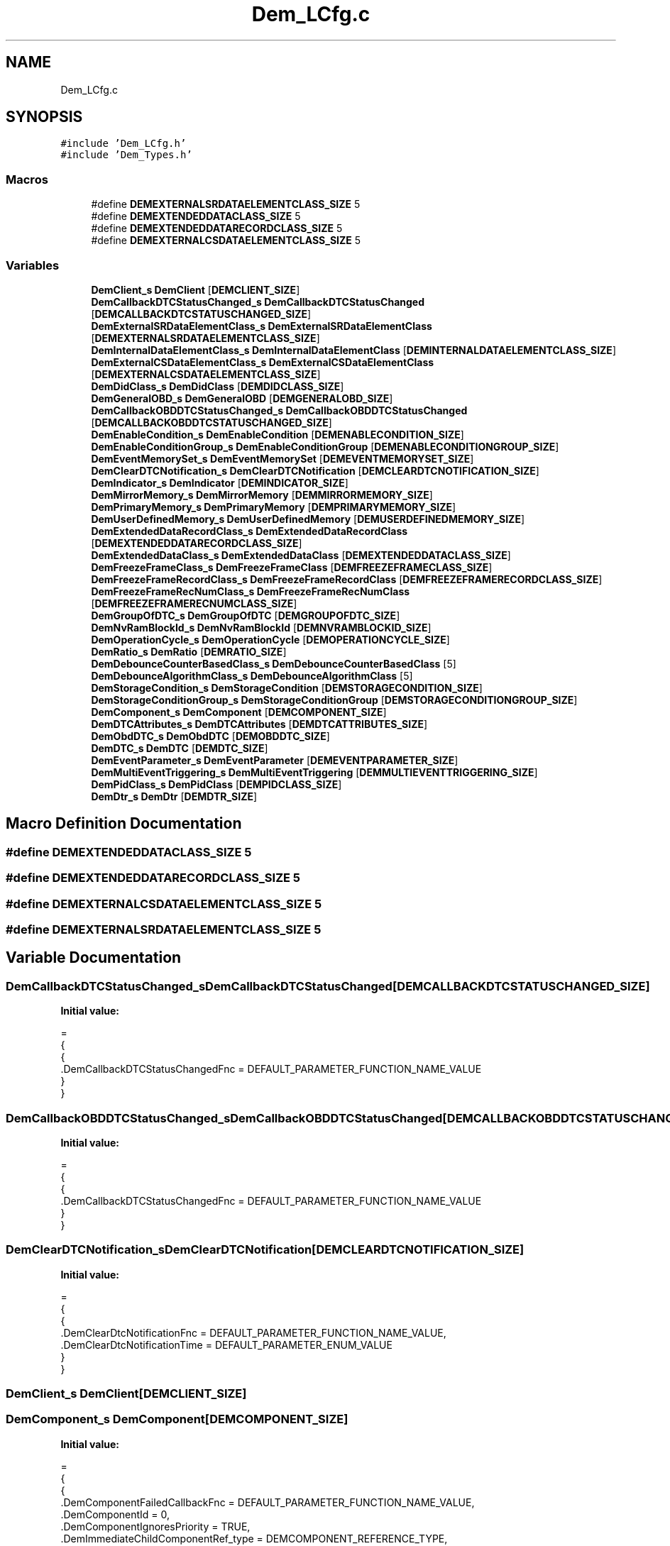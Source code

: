 .TH "Dem_LCfg.c" 3 "Mon May 10 2021" "DEM" \" -*- nroff -*-
.ad l
.nh
.SH NAME
Dem_LCfg.c
.SH SYNOPSIS
.br
.PP
\fC#include 'Dem_LCfg\&.h'\fP
.br
\fC#include 'Dem_Types\&.h'\fP
.br

.SS "Macros"

.in +1c
.ti -1c
.RI "#define \fBDEMEXTERNALSRDATAELEMENTCLASS_SIZE\fP   5"
.br
.ti -1c
.RI "#define \fBDEMEXTENDEDDATACLASS_SIZE\fP   5"
.br
.ti -1c
.RI "#define \fBDEMEXTENDEDDATARECORDCLASS_SIZE\fP   5"
.br
.ti -1c
.RI "#define \fBDEMEXTERNALCSDATAELEMENTCLASS_SIZE\fP   5"
.br
.in -1c
.SS "Variables"

.in +1c
.ti -1c
.RI "\fBDemClient_s\fP \fBDemClient\fP [\fBDEMCLIENT_SIZE\fP]"
.br
.ti -1c
.RI "\fBDemCallbackDTCStatusChanged_s\fP \fBDemCallbackDTCStatusChanged\fP [\fBDEMCALLBACKDTCSTATUSCHANGED_SIZE\fP]"
.br
.ti -1c
.RI "\fBDemExternalSRDataElementClass_s\fP \fBDemExternalSRDataElementClass\fP [\fBDEMEXTERNALSRDATAELEMENTCLASS_SIZE\fP]"
.br
.ti -1c
.RI "\fBDemInternalDataElementClass_s\fP \fBDemInternalDataElementClass\fP [\fBDEMINTERNALDATAELEMENTCLASS_SIZE\fP]"
.br
.ti -1c
.RI "\fBDemExternalCSDataElementClass_s\fP \fBDemExternalCSDataElementClass\fP [\fBDEMEXTERNALCSDATAELEMENTCLASS_SIZE\fP]"
.br
.ti -1c
.RI "\fBDemDidClass_s\fP \fBDemDidClass\fP [\fBDEMDIDCLASS_SIZE\fP]"
.br
.ti -1c
.RI "\fBDemGeneralOBD_s\fP \fBDemGeneralOBD\fP [\fBDEMGENERALOBD_SIZE\fP]"
.br
.ti -1c
.RI "\fBDemCallbackOBDDTCStatusChanged_s\fP \fBDemCallbackOBDDTCStatusChanged\fP [\fBDEMCALLBACKOBDDTCSTATUSCHANGED_SIZE\fP]"
.br
.ti -1c
.RI "\fBDemEnableCondition_s\fP \fBDemEnableCondition\fP [\fBDEMENABLECONDITION_SIZE\fP]"
.br
.ti -1c
.RI "\fBDemEnableConditionGroup_s\fP \fBDemEnableConditionGroup\fP [\fBDEMENABLECONDITIONGROUP_SIZE\fP]"
.br
.ti -1c
.RI "\fBDemEventMemorySet_s\fP \fBDemEventMemorySet\fP [\fBDEMEVENTMEMORYSET_SIZE\fP]"
.br
.ti -1c
.RI "\fBDemClearDTCNotification_s\fP \fBDemClearDTCNotification\fP [\fBDEMCLEARDTCNOTIFICATION_SIZE\fP]"
.br
.ti -1c
.RI "\fBDemIndicator_s\fP \fBDemIndicator\fP [\fBDEMINDICATOR_SIZE\fP]"
.br
.ti -1c
.RI "\fBDemMirrorMemory_s\fP \fBDemMirrorMemory\fP [\fBDEMMIRRORMEMORY_SIZE\fP]"
.br
.ti -1c
.RI "\fBDemPrimaryMemory_s\fP \fBDemPrimaryMemory\fP [\fBDEMPRIMARYMEMORY_SIZE\fP]"
.br
.ti -1c
.RI "\fBDemUserDefinedMemory_s\fP \fBDemUserDefinedMemory\fP [\fBDEMUSERDEFINEDMEMORY_SIZE\fP]"
.br
.ti -1c
.RI "\fBDemExtendedDataRecordClass_s\fP \fBDemExtendedDataRecordClass\fP [\fBDEMEXTENDEDDATARECORDCLASS_SIZE\fP]"
.br
.ti -1c
.RI "\fBDemExtendedDataClass_s\fP \fBDemExtendedDataClass\fP [\fBDEMEXTENDEDDATACLASS_SIZE\fP]"
.br
.ti -1c
.RI "\fBDemFreezeFrameClass_s\fP \fBDemFreezeFrameClass\fP [\fBDEMFREEZEFRAMECLASS_SIZE\fP]"
.br
.ti -1c
.RI "\fBDemFreezeFrameRecordClass_s\fP \fBDemFreezeFrameRecordClass\fP [\fBDEMFREEZEFRAMERECORDCLASS_SIZE\fP]"
.br
.ti -1c
.RI "\fBDemFreezeFrameRecNumClass_s\fP \fBDemFreezeFrameRecNumClass\fP [\fBDEMFREEZEFRAMERECNUMCLASS_SIZE\fP]"
.br
.ti -1c
.RI "\fBDemGroupOfDTC_s\fP \fBDemGroupOfDTC\fP [\fBDEMGROUPOFDTC_SIZE\fP]"
.br
.ti -1c
.RI "\fBDemNvRamBlockId_s\fP \fBDemNvRamBlockId\fP [\fBDEMNVRAMBLOCKID_SIZE\fP]"
.br
.ti -1c
.RI "\fBDemOperationCycle_s\fP \fBDemOperationCycle\fP [\fBDEMOPERATIONCYCLE_SIZE\fP]"
.br
.ti -1c
.RI "\fBDemRatio_s\fP \fBDemRatio\fP [\fBDEMRATIO_SIZE\fP]"
.br
.ti -1c
.RI "\fBDemDebounceCounterBasedClass_s\fP \fBDemDebounceCounterBasedClass\fP [5]"
.br
.ti -1c
.RI "\fBDemDebounceAlgorithmClass_s\fP \fBDemDebounceAlgorithmClass\fP [5]"
.br
.ti -1c
.RI "\fBDemStorageCondition_s\fP \fBDemStorageCondition\fP [\fBDEMSTORAGECONDITION_SIZE\fP]"
.br
.ti -1c
.RI "\fBDemStorageConditionGroup_s\fP \fBDemStorageConditionGroup\fP [\fBDEMSTORAGECONDITIONGROUP_SIZE\fP]"
.br
.ti -1c
.RI "\fBDemComponent_s\fP \fBDemComponent\fP [\fBDEMCOMPONENT_SIZE\fP]"
.br
.ti -1c
.RI "\fBDemDTCAttributes_s\fP \fBDemDTCAttributes\fP [\fBDEMDTCATTRIBUTES_SIZE\fP]"
.br
.ti -1c
.RI "\fBDemObdDTC_s\fP \fBDemObdDTC\fP [\fBDEMOBDDTC_SIZE\fP]"
.br
.ti -1c
.RI "\fBDemDTC_s\fP \fBDemDTC\fP [\fBDEMDTC_SIZE\fP]"
.br
.ti -1c
.RI "\fBDemEventParameter_s\fP \fBDemEventParameter\fP [\fBDEMEVENTPARAMETER_SIZE\fP]"
.br
.ti -1c
.RI "\fBDemMultiEventTriggering_s\fP \fBDemMultiEventTriggering\fP [\fBDEMMULTIEVENTTRIGGERING_SIZE\fP]"
.br
.ti -1c
.RI "\fBDemPidClass_s\fP \fBDemPidClass\fP [\fBDEMPIDCLASS_SIZE\fP]"
.br
.ti -1c
.RI "\fBDemDtr_s\fP \fBDemDtr\fP [\fBDEMDTR_SIZE\fP]"
.br
.in -1c
.SH "Macro Definition Documentation"
.PP 
.SS "#define DEMEXTENDEDDATACLASS_SIZE   5"

.SS "#define DEMEXTENDEDDATARECORDCLASS_SIZE   5"

.SS "#define DEMEXTERNALCSDATAELEMENTCLASS_SIZE   5"

.SS "#define DEMEXTERNALSRDATAELEMENTCLASS_SIZE   5"

.SH "Variable Documentation"
.PP 
.SS "\fBDemCallbackDTCStatusChanged_s\fP DemCallbackDTCStatusChanged[\fBDEMCALLBACKDTCSTATUSCHANGED_SIZE\fP]"
\fBInitial value:\fP
.PP
.nf
=
{
    {
        \&.DemCallbackDTCStatusChangedFnc = DEFAULT_PARAMETER_FUNCTION_NAME_VALUE
    }
}
.fi
.SS "\fBDemCallbackOBDDTCStatusChanged_s\fP DemCallbackOBDDTCStatusChanged[\fBDEMCALLBACKOBDDTCSTATUSCHANGED_SIZE\fP]"
\fBInitial value:\fP
.PP
.nf
=
{
    {
        \&.DemCallbackDTCStatusChangedFnc = DEFAULT_PARAMETER_FUNCTION_NAME_VALUE
    }
}
.fi
.SS "\fBDemClearDTCNotification_s\fP DemClearDTCNotification[\fBDEMCLEARDTCNOTIFICATION_SIZE\fP]"
\fBInitial value:\fP
.PP
.nf
=
{
    {
        \&.DemClearDtcNotificationFnc = DEFAULT_PARAMETER_FUNCTION_NAME_VALUE,
        \&.DemClearDtcNotificationTime = DEFAULT_PARAMETER_ENUM_VALUE
    }
}
.fi
.SS "\fBDemClient_s\fP DemClient[\fBDEMCLIENT_SIZE\fP]"

.SS "\fBDemComponent_s\fP DemComponent[\fBDEMCOMPONENT_SIZE\fP]"
\fBInitial value:\fP
.PP
.nf
=
{
    {
        \&.DemComponentFailedCallbackFnc = DEFAULT_PARAMETER_FUNCTION_NAME_VALUE,
        \&.DemComponentId = 0,
        \&.DemComponentIgnoresPriority = TRUE,
        \&.DemImmediateChildComponentRef_type = DEMCOMPONENT_REFERENCE_TYPE,
        \&.DemImmediateChildComponentRef_ptr = &DemComponent[0],
        \&.DemImmediateChildComponentRef_numberOfElements = 1
    },
    {
        \&.DemComponentFailedCallbackFnc = DEFAULT_PARAMETER_FUNCTION_NAME_VALUE,
        \&.DemComponentId = 0,
        \&.DemComponentIgnoresPriority = TRUE,
        \&.DemImmediateChildComponentRef_type = DEMCOMPONENT_REFERENCE_TYPE,
        \&.DemImmediateChildComponentRef_ptr = &DemComponent[1],
        \&.DemImmediateChildComponentRef_numberOfElements = 1
    },
    {
        \&.DemComponentFailedCallbackFnc = DEFAULT_PARAMETER_FUNCTION_NAME_VALUE,
        \&.DemComponentId = 0,
        \&.DemComponentIgnoresPriority = TRUE,
        \&.DemImmediateChildComponentRef_type = DEMCOMPONENT_REFERENCE_TYPE,
        \&.DemImmediateChildComponentRef_ptr = &DemComponent[2],
        \&.DemImmediateChildComponentRef_numberOfElements = 1
    }
}
.fi
.SS "\fBDemDebounceAlgorithmClass_s\fP DemDebounceAlgorithmClass[5]"
\fBInitial value:\fP
.PP
.nf
=
{
 {
  \&.DebounceAlgorithm\&.DemDebounceCounterBasedClassRef_ptr = &DemDebounceCounterBasedClass ,
 },

}
.fi
.SS "\fBDemDebounceCounterBasedClass_s\fP DemDebounceCounterBasedClass[5]"
\fBInitial value:\fP
.PP
.nf
=
{
 {
  \&.DemDebounceBehavior = DEM_DEBOUNCE_RESET   ,
  \&.DemDebounceCounterDecrementStepSize = 1    ,
  \&.DemDebounceCounterFailedThreshold   = 15   ,
  \&.DemDebounceCounterIncrementStepSize = 2    ,
  \&.DemDebounceCounterJumpDown          = FALSE ,
  \&.DemDebounceCounterJumpUp            = FALSE ,
  \&.DemDebounceCounterPassedThreshold   = -15   ,
  \&.DemDebounceCounterStorage           = TRUE  ,
 },
}
.fi
.SS "\fBDemDidClass_s\fP DemDidClass[\fBDEMDIDCLASS_SIZE\fP]"
\fBInitial value:\fP
.PP
.nf
=
{

}
.fi
.SS "\fBDemDTC_s\fP DemDTC[\fBDEMDTC_SIZE\fP]"

.SS "\fBDemDTCAttributes_s\fP DemDTCAttributes[\fBDEMDTCATTRIBUTES_SIZE\fP]"

.SS "\fBDemDtr_s\fP DemDtr[\fBDEMDTR_SIZE\fP]"
\fBInitial value:\fP
.PP
.nf
=
{
    {
        \&.DemDtrCompuDenominator0 = 0\&.00,
        \&.DemDtrCompuNumerator0 = 0\&.00,
        \&.DemDtrCompuNumerator1 = 0\&.00,
        \&.DemDtrId = 0,
        \&.DemDtrMid = 0,
        \&.DemDtrTid = 0,
        \&.DemDtrUasid = 0,
        \&.DemDtrUpdateKind = DEFAULT_PARAMETER_ENUM_VALUE,
        \&.DemDtrEventRef_type = DEFAULT_REFERENCE_TYPE,
        \&.DemDtrEventRef_ptr = DEFAULT_REFERENCE_VALUE,
        \&.DemDtrEventRef_numberOfElements = DEFAULT_REFERENCE_NUMBER_INSTANCES
    }
}
.fi
.SS "\fBDemEnableCondition_s\fP DemEnableCondition[\fBDEMENABLECONDITION_SIZE\fP]"
\fBInitial value:\fP
.PP
.nf
=
{
    {
        \&.DemEnableConditionId = 0,
        \&.DemEnableConditionStatus = TRUE
    },
    {
        \&.DemEnableConditionId = 1,
        \&.DemEnableConditionStatus = TRUE
    },
    {
        \&.DemEnableConditionId = 3,
        \&.DemEnableConditionStatus = TRUE
    }
}
.fi
.SS "\fBDemEnableConditionGroup_s\fP DemEnableConditionGroup[\fBDEMENABLECONDITIONGROUP_SIZE\fP]"
\fBInitial value:\fP
.PP
.nf
=
{
    {
        \&.DemEnableConditionRef_type = DEMENABLECONDITION_REFERENCE_TYPE,
        \&.DemEnableConditionRef_ptr = &DemEnableCondition[0],
        \&.DemEnableConditionRef_numberOfElements = 1
    },
    {
        \&.DemEnableConditionRef_type = DEMENABLECONDITION_REFERENCE_TYPE,
        \&.DemEnableConditionRef_ptr = &DemEnableCondition[1],
        \&.DemEnableConditionRef_numberOfElements = 1
    },
    {
        \&.DemEnableConditionRef_type = DEMENABLECONDITION_REFERENCE_TYPE,
        \&.DemEnableConditionRef_ptr = &DemEnableCondition[2],
        \&.DemEnableConditionRef_numberOfElements = 1
    }
}
.fi
.SS "\fBDemEventMemorySet_s\fP DemEventMemorySet[\fBDEMEVENTMEMORYSET_SIZE\fP]"

.SS "\fBDemEventParameter_s\fP DemEventParameter[\fBDEMEVENTPARAMETER_SIZE\fP]"
\fBmain\&.c\fP 
.SS "\fBDemExtendedDataClass_s\fP DemExtendedDataClass[\fBDEMEXTENDEDDATACLASS_SIZE\fP]"
\fBInitial value:\fP
.PP
.nf
=
{
    {
        \&.DemExtendedDataRecordClassRef_type = DEMEXTENDEDDATARECORDCLASS_REFERENCE_TYPE,
        \&.DemExtendedDataRecordClassRef_ptr = &DemExtendedDataRecordClass[0],
        \&.DemExtendedDataRecordClassRef_numberOfElements = 1
    },
    {
        \&.DemExtendedDataRecordClassRef_type = DEMEXTENDEDDATARECORDCLASS_REFERENCE_TYPE,
        \&.DemExtendedDataRecordClassRef_ptr = &DemExtendedDataRecordClass[1],
        \&.DemExtendedDataRecordClassRef_numberOfElements = 1
    },
    {
        \&.DemExtendedDataRecordClassRef_type = DEMEXTENDEDDATARECORDCLASS_REFERENCE_TYPE,
        \&.DemExtendedDataRecordClassRef_ptr = &DemExtendedDataRecordClass[2],
        \&.DemExtendedDataRecordClassRef_numberOfElements = 1
    }
}
.fi
.SS "\fBDemExtendedDataRecordClass_s\fP DemExtendedDataRecordClass[\fBDEMEXTENDEDDATARECORDCLASS_SIZE\fP]"
\fBInitial value:\fP
.PP
.nf
=
{

}
.fi
.SS "\fBDemExternalCSDataElementClass_s\fP DemExternalCSDataElementClass[\fBDEMEXTERNALCSDATAELEMENTCLASS_SIZE\fP]"
\fBInitial value:\fP
.PP
.nf
=
{
    {
        \&.DemDataElementDataSize = 3,
        \&.DemDataElementReadFnc = DEFAULT_PARAMETER_FUNCTION_NAME_VALUE,
        \&.DemDataElementUsePort = TRUE
    }
}
.fi
.SS "\fBDemExternalSRDataElementClass_s\fP DemExternalSRDataElementClass[\fBDEMEXTERNALSRDATAELEMENTCLASS_SIZE\fP]"
\fBInitial value:\fP
.PP
.nf
=
{
    {
        \&.DemDataElementDataSize = 0,
        \&.DemDataElementDataType = SINT16,
        \&.DemDataElementEndianness = BIG_ENDIAN,
        \&.DemDiagnosisScaling_type = DEMALTERNATIVEDATAINTERFACE_CONTAINER_TYPE,
        \&.DemDiagnosisScaling_startingIndex = DEMALTERNATIVEDATAINTERFACE_0_STARTING_INDEX,
        \&.DemDiagnosisScaling_numberOfInstances = DEMALTERNATIVEDATAINTERFACE_0_NUMBER_INSTANCES,
        \&.DemSRDataElementClass_type = DEMDATAELEMENTINSTANCE_CONTAINER_TYPE,
        \&.DemSRDataElementClass_startingIndex = DEMDATAELEMENTINSTANCE_0_STARTING_INDEX,
        \&.DemSRDataElementClass_numberOfInstances = DEMDATAELEMENTINSTANCE_0_NUMBER_INSTANCES
    }
}
.fi
.SS "\fBDemFreezeFrameClass_s\fP DemFreezeFrameClass[\fBDEMFREEZEFRAMECLASS_SIZE\fP]"
\fBInitial value:\fP
.PP
.nf
=
{
    {
        \&.DemDidClassRef_type = DEMDIDCLASS_REFERENCE_TYPE,
        \&.DemDidClassRef_ptr = &DemDidClass[0],
        \&.DemDidClassRef_numberOfElements = 1
    },
    {
        \&.DemDidClassRef_type = DEMDIDCLASS_REFERENCE_TYPE,
        \&.DemDidClassRef_ptr = &DemDidClass[1],
        \&.DemDidClassRef_numberOfElements = 1
    },
    {
        \&.DemDidClassRef_type = DEMDIDCLASS_REFERENCE_TYPE,
        \&.DemDidClassRef_ptr = &DemDidClass[2],
        \&.DemDidClassRef_numberOfElements = 1
    }
}
.fi
.SS "\fBDemFreezeFrameRecNumClass_s\fP DemFreezeFrameRecNumClass[\fBDEMFREEZEFRAMERECNUMCLASS_SIZE\fP]"
\fBInitial value:\fP
.PP
.nf
=
{
    {
        \&.DemFreezeFrameRecordClassRef_type = DEMFREEZEFRAMERECORDCLASS_REFERENCE_TYPE,
        \&.DemFreezeFrameRecordClassRef_ptr = &DemFreezeFrameRecordClass[0],
        \&.DemFreezeFrameRecordClassRef_numberOfElements = 1
    },
    {
        \&.DemFreezeFrameRecordClassRef_type = DEMFREEZEFRAMERECORDCLASS_REFERENCE_TYPE,
        \&.DemFreezeFrameRecordClassRef_ptr = &DemFreezeFrameRecordClass[1],
        \&.DemFreezeFrameRecordClassRef_numberOfElements = 1
    },
    {
        \&.DemFreezeFrameRecordClassRef_type = DEMFREEZEFRAMERECORDCLASS_REFERENCE_TYPE,
        \&.DemFreezeFrameRecordClassRef_ptr = &DemFreezeFrameRecordClass[2],
        \&.DemFreezeFrameRecordClassRef_numberOfElements = 1
    }
}
.fi
.SS "\fBDemFreezeFrameRecordClass_s\fP DemFreezeFrameRecordClass[\fBDEMFREEZEFRAMERECORDCLASS_SIZE\fP]"
\fBInitial value:\fP
.PP
.nf
=
{
    {
        \&.DemFreezeFrameRecordNumber = 0,
        \&.DemFreezeFrameRecordTrigger = DEFAULT_PARAMETER_ENUM_VALUE,
        \&.DemFreezeFrameRecordUpdate = DEFAULT_PARAMETER_ENUM_VALUE
    },
    {
        \&.DemFreezeFrameRecordNumber = 0,
        \&.DemFreezeFrameRecordTrigger = DEFAULT_PARAMETER_ENUM_VALUE,
        \&.DemFreezeFrameRecordUpdate = DEFAULT_PARAMETER_ENUM_VALUE
    },
    {
        \&.DemFreezeFrameRecordNumber = 0,
        \&.DemFreezeFrameRecordTrigger = DEFAULT_PARAMETER_ENUM_VALUE,
        \&.DemFreezeFrameRecordUpdate = DEFAULT_PARAMETER_ENUM_VALUE
    }
}
.fi
.SS "\fBDemGeneralOBD_s\fP DemGeneralOBD[\fBDEMGENERALOBD_SIZE\fP]"

.SS "\fBDemGroupOfDTC_s\fP DemGroupOfDTC[\fBDEMGROUPOFDTC_SIZE\fP]"
\fBInitial value:\fP
.PP
.nf
=
{
    {
        \&.DemGroupDTCs = 0
    },
    {
        \&.DemGroupDTCs = 0
    },
    {
        \&.DemGroupDTCs = 0
    }
}
.fi
.SS "\fBDemIndicator_s\fP DemIndicator[\fBDEMINDICATOR_SIZE\fP]"
\fBInitial value:\fP
.PP
.nf
=
{
    {
        \&.DemIndicatorID = 0
    }
}
.fi
.SS "\fBDemInternalDataElementClass_s\fP DemInternalDataElementClass[\fBDEMINTERNALDATAELEMENTCLASS_SIZE\fP]"
\fBInitial value:\fP
.PP
.nf
=
{
    {
        \&.DemDataElementDataSize = 0,
        \&.DemInternalDataElement = DEM_AGINGCTR_DOWNCNT
    }
}
.fi
.SS "\fBDemMirrorMemory_s\fP DemMirrorMemory[\fBDEMMIRRORMEMORY_SIZE\fP]"
\fBInitial value:\fP
.PP
.nf
=
{
    {
        \&.DemMaxNumberEventEntryMirror = 0
    }
}
.fi
.SS "\fBDemMultiEventTriggering_s\fP DemMultiEventTriggering[\fBDEMMULTIEVENTTRIGGERING_SIZE\fP]"
\fBInitial value:\fP
.PP
.nf
=
{
    {
        \&.DemMultiEventTriggeringMasterEventRef_type = DEMEVENTPARAMETER_REFERENCE_TYPE,
        \&.DemMultiEventTriggeringMasterEventRef_ptr = &DemEventParameter[0],
        \&.DemMultiEventTriggeringMasterEventRef_numberOfElements = 1,
        \&.DemMultiEventTriggeringSlaveEventRef_type = DEMEVENTPARAMETER_REFERENCE_TYPE,
        \&.DemMultiEventTriggeringSlaveEventRef_ptr = &DemEventParameter[0],
        \&.DemMultiEventTriggeringSlaveEventRef_numberOfElements = 1
    },
    {
        \&.DemMultiEventTriggeringMasterEventRef_type = DEMEVENTPARAMETER_REFERENCE_TYPE,
        \&.DemMultiEventTriggeringMasterEventRef_ptr = &DemEventParameter[0],
        \&.DemMultiEventTriggeringMasterEventRef_numberOfElements = 1,
        \&.DemMultiEventTriggeringSlaveEventRef_type = DEMEVENTPARAMETER_REFERENCE_TYPE,
        \&.DemMultiEventTriggeringSlaveEventRef_ptr = &DemEventParameter[0],
        \&.DemMultiEventTriggeringSlaveEventRef_numberOfElements = 1
    },
    {
        \&.DemMultiEventTriggeringMasterEventRef_type = DEMEVENTPARAMETER_REFERENCE_TYPE,
        \&.DemMultiEventTriggeringMasterEventRef_ptr = &DemEventParameter[0],
        \&.DemMultiEventTriggeringMasterEventRef_numberOfElements = 1,
        \&.DemMultiEventTriggeringSlaveEventRef_type = DEMEVENTPARAMETER_REFERENCE_TYPE,
        \&.DemMultiEventTriggeringSlaveEventRef_ptr = &DemEventParameter[0],
        \&.DemMultiEventTriggeringSlaveEventRef_numberOfElements = 1
    }
}
.fi
.SS "\fBDemNvRamBlockId_s\fP DemNvRamBlockId[\fBDEMNVRAMBLOCKID_SIZE\fP]"
\fBInitial value:\fP
.PP
.nf
=
{
    {
        \&.DemNvRamBlockIdRef_type = DEFAULT_REFERENCE_TYPE,
        \&.DemNvRamBlockIdRef_ptr = DEFAULT_REFERENCE_VALUE,
        \&.DemNvRamBlockIdRef_numberOfElements = DEFAULT_REFERENCE_NUMBER_INSTANCES
    },
    {
        \&.DemNvRamBlockIdRef_type = DEFAULT_REFERENCE_TYPE,
        \&.DemNvRamBlockIdRef_ptr = DEFAULT_REFERENCE_VALUE,
        \&.DemNvRamBlockIdRef_numberOfElements = DEFAULT_REFERENCE_NUMBER_INSTANCES
    },
    {
        \&.DemNvRamBlockIdRef_type = DEFAULT_REFERENCE_TYPE,
        \&.DemNvRamBlockIdRef_ptr = DEFAULT_REFERENCE_VALUE,
        \&.DemNvRamBlockIdRef_numberOfElements = DEFAULT_REFERENCE_NUMBER_INSTANCES
    }
}
.fi
.SS "\fBDemObdDTC_s\fP DemObdDTC[\fBDEMOBDDTC_SIZE\fP]"
\fBInitial value:\fP
.PP
.nf
=
{
    {
        \&.DemConsiderPtoStatus = TRUE,
        \&.DemDtcValue = 3,
        \&.DemEventOBDReadinessGroup = DEM_OBD_RDY_BOOSTPR,
        \&.DemJ1939DTCValue = 0
    }
}
.fi
.SS "\fBDemOperationCycle_s\fP DemOperationCycle[\fBDEMOPERATIONCYCLE_SIZE\fP]"
\fBInitial value:\fP
.PP
.nf
=
{
    {
        \&.DemOperationCycleAutostart = FALSE,
        \&.DemOperationCycleId = 1,
        \&.DemLeadingCycleRef_type = DEFAULT_REFERENCE_TYPE,
        \&.DemLeadingCycleRef_ptr = DEFAULT_REFERENCE_VALUE,
        \&.DemLeadingCycleRef_numberOfElements = DEFAULT_REFERENCE_NUMBER_INSTANCES
    },
    {
        \&.DemOperationCycleAutostart = FALSE,
        \&.DemOperationCycleId = 0,
        \&.DemLeadingCycleRef_type = DEFAULT_REFERENCE_TYPE,
        \&.DemLeadingCycleRef_ptr = DEFAULT_REFERENCE_VALUE,
        \&.DemLeadingCycleRef_numberOfElements = DEFAULT_REFERENCE_NUMBER_INSTANCES
    },
    {
        \&.DemOperationCycleAutostart = FALSE,
        \&.DemOperationCycleId = 0,
        \&.DemLeadingCycleRef_type = DEFAULT_REFERENCE_TYPE,
        \&.DemLeadingCycleRef_ptr = DEFAULT_REFERENCE_VALUE,
        \&.DemLeadingCycleRef_numberOfElements = DEFAULT_REFERENCE_NUMBER_INSTANCES
    }
}
.fi
.SS "\fBDemPidClass_s\fP DemPidClass[\fBDEMPIDCLASS_SIZE\fP]"
\fBInitial value:\fP
.PP
.nf
=
{
    {
        \&.DemPidIdentifier = 2,
        \&.DemPidDataElement_startingIndex = DEMPIDDATAELEMENT_0_STARTING_INDEX,
        \&.DemPidDataElement_numberOfInstances = DEMPIDDATAELEMENT_0_NUMBER_INSTANCES
    }
}
.fi
.SS "\fBDemPrimaryMemory_s\fP DemPrimaryMemory[\fBDEMPRIMARYMEMORY_SIZE\fP]"
\fBInitial value:\fP
.PP
.nf
=
{
    {
        \&.DemMaxNumberEventEntryPrimary = 6
    },
    {
        \&.DemMaxNumberEventEntryPrimary = 3
    },
    {
        \&.DemMaxNumberEventEntryPrimary = 3
    }
}
.fi
.SS "\fBDemRatio_s\fP DemRatio[\fBDEMRATIO_SIZE\fP]"

.SS "\fBDemStorageCondition_s\fP DemStorageCondition[\fBDEMSTORAGECONDITION_SIZE\fP]"
\fBInitial value:\fP
.PP
.nf
=
{
    {

        \&.DemStorageConditionId = 0,
        \&.DemStorageConditionStatus = FALSE,
        \&.DemStorageConditionReplacementEventRef_type = DEFAULT_REFERENCE_TYPE,
        \&.DemStorageConditionReplacementEventRef_ptr = DEFAULT_REFERENCE_VALUE,
        \&.DemStorageConditionReplacementEventRef_numberOfElements = DEFAULT_REFERENCE_NUMBER_INSTANCES
    },
    {
        \&.DemStorageConditionId = 0,
        \&.DemStorageConditionStatus = FALSE,
        \&.DemStorageConditionReplacementEventRef_type = DEFAULT_REFERENCE_TYPE,
        \&.DemStorageConditionReplacementEventRef_ptr = DEFAULT_REFERENCE_VALUE,
        \&.DemStorageConditionReplacementEventRef_numberOfElements = DEFAULT_REFERENCE_NUMBER_INSTANCES
    },
    {
        \&.DemStorageConditionId = 0,
        \&.DemStorageConditionStatus = FALSE,
        \&.DemStorageConditionReplacementEventRef_type = DEFAULT_REFERENCE_TYPE,
        \&.DemStorageConditionReplacementEventRef_ptr = DEFAULT_REFERENCE_VALUE,
        \&.DemStorageConditionReplacementEventRef_numberOfElements = DEFAULT_REFERENCE_NUMBER_INSTANCES
    }
}
.fi
.SS "\fBDemStorageConditionGroup_s\fP DemStorageConditionGroup[\fBDEMSTORAGECONDITIONGROUP_SIZE\fP]"
\fBInitial value:\fP
.PP
.nf
=
{
    {
        \&.DemStorageConditionRef_type = DEFAULT_REFERENCE_TYPE,
        \&.DemStorageConditionRef_ptr = DEFAULT_REFERENCE_VALUE,
        \&.DemStorageConditionRef_numberOfElements = DEFAULT_REFERENCE_NUMBER_INSTANCES
    },
    {
        \&.DemStorageConditionRef_type = DEFAULT_REFERENCE_TYPE,
        \&.DemStorageConditionRef_ptr = DEFAULT_REFERENCE_VALUE,
        \&.DemStorageConditionRef_numberOfElements = DEFAULT_REFERENCE_NUMBER_INSTANCES
    },
    {
        \&.DemStorageConditionRef_type = DEFAULT_REFERENCE_TYPE,
        \&.DemStorageConditionRef_ptr = DEFAULT_REFERENCE_VALUE,
        \&.DemStorageConditionRef_numberOfElements = DEFAULT_REFERENCE_NUMBER_INSTANCES
    }
}
.fi
.SS "\fBDemUserDefinedMemory_s\fP DemUserDefinedMemory[\fBDEMUSERDEFINEDMEMORY_SIZE\fP]"
\fBInitial value:\fP
.PP
.nf
=
{
    {
        \&.DemMaxNumberEventEntryUserDefined = 2,
        \&.DemUserDefinedMemoryIdentifier = 3
    }
}
.fi
.SH "Author"
.PP 
Generated automatically by Doxygen for DEM from the source code\&.
